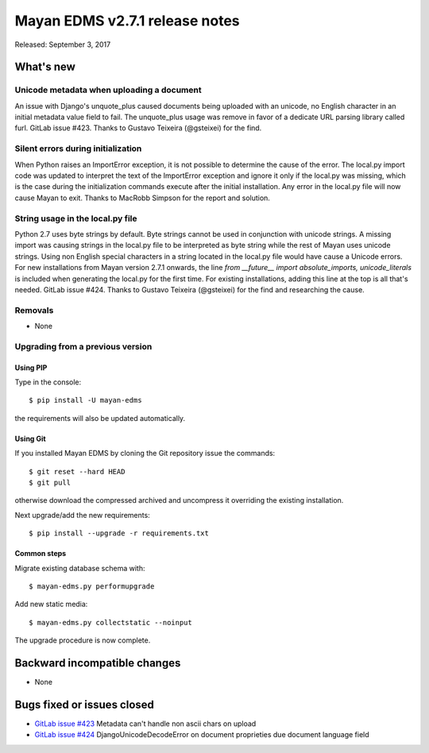 ===============================
Mayan EDMS v2.7.1 release notes
===============================

Released: September 3, 2017

What's new
==========

Unicode metadata when uploading a document
------------------------------------------
An issue with Django's unquote_plus caused documents being uploaded with an
unicode, no English character in an initial metadata value field to fail.
The unquote_plus usage was remove in favor of a dedicate URL parsing library
called furl. GitLab issue #423. Thanks to Gustavo Teixeira (@gsteixei) for the
find.

Silent errors during initialization
-----------------------------------
When Python raises an ImportError exception, it is not possible to determine
the cause of the error. The local.py import code was updated to interpret the
text of the ImportError exception and ignore it only if the local.py was
missing, which is the case during the initialization commands execute after
the initial installation. Any error in the local.py file will now cause Mayan
to exit. Thanks to MacRobb Simpson for the report and solution.

String usage in the local.py file
---------------------------------
Python 2.7 uses byte strings by default. Byte strings cannot be used in
conjunction with unicode strings. A missing import was causing strings in
the local.py file to be interpreted as byte string while the rest of Mayan
uses unicode strings. Using non English special characters in a string located
in the local.py file would have cause a Unicode errors. For new installations
from Mayan version 2.7.1 onwards, the line
`from __future__ import absolute_imports, unicode_literals` is included when
generating the local.py for the first time. For existing installations,
adding this line at the top is all that's needed. GitLab issue #424. Thanks to
Gustavo Teixeira (@gsteixei) for the find and researching the cause.

Removals
--------
* None

Upgrading from a previous version
---------------------------------

Using PIP
~~~~~~~~~

Type in the console::

    $ pip install -U mayan-edms

the requirements will also be updated automatically.

Using Git
~~~~~~~~~

If you installed Mayan EDMS by cloning the Git repository issue the commands::

    $ git reset --hard HEAD
    $ git pull

otherwise download the compressed archived and uncompress it overriding the
existing installation.

Next upgrade/add the new requirements::

    $ pip install --upgrade -r requirements.txt

Common steps
~~~~~~~~~~~~

Migrate existing database schema with::

    $ mayan-edms.py performupgrade

Add new static media::

    $ mayan-edms.py collectstatic --noinput

The upgrade procedure is now complete.


Backward incompatible changes
=============================

* None

Bugs fixed or issues closed
===========================

* `GitLab issue #423 <https://gitlab.com/mayan-edms/mayan-edms/issues/423>`_ Metadata can't handle non ascii chars on upload
* `GitLab issue #424 <https://gitlab.com/mayan-edms/mayan-edms/issues/424>`_ DjangoUnicodeDecodeError on document proprieties due document language field


.. _PyPI: https://pypi.python.org/pypi/mayan-edms/
